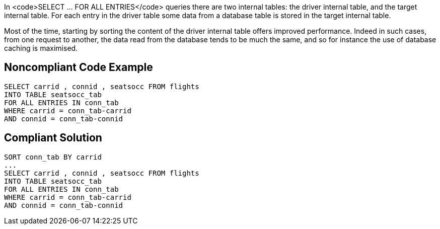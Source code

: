 In <code>SELECT ... FOR ALL ENTRIES</code> queries there are two internal tables: the driver internal table, and the target internal table. For each entry in the driver table some data from a database table is stored in the target internal table. 

Most of the time, starting by sorting the content of the driver internal table offers improved performance. Indeed in such cases, from one request to another, the data read from the database tends to be much the same, and so for instance the use of database caching is maximised. 


== Noncompliant Code Example

----
SELECT carrid , connid , seatsocc FROM flights
INTO TABLE seatsocc_tab                  		
FOR ALL ENTRIES IN conn_tab  
WHERE carrid = conn_tab-carrid
AND connid = conn_tab-connid
----


== Compliant Solution

----
SORT conn_tab BY carrid
...
SELECT carrid , connid , seatsocc FROM flights
INTO TABLE seatsocc_tab                  		
FOR ALL ENTRIES IN conn_tab  
WHERE carrid = conn_tab-carrid
AND connid = conn_tab-connid
----

